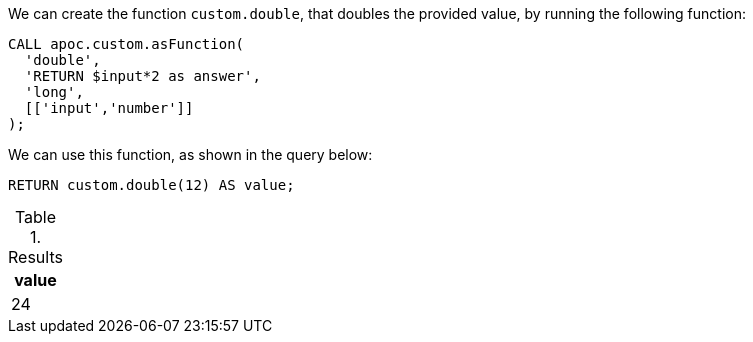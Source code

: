 We can create the function `custom.double`, that doubles the provided value, by running the following function:

[source,cypher]
----
CALL apoc.custom.asFunction(
  'double',
  'RETURN $input*2 as answer',
  'long',
  [['input','number']]
);
----

We can use this function, as shown in the query below:

[source,cypher]
----
RETURN custom.double(12) AS value;
----

.Results
[opts="header"]
|===
| value
| 24
|===